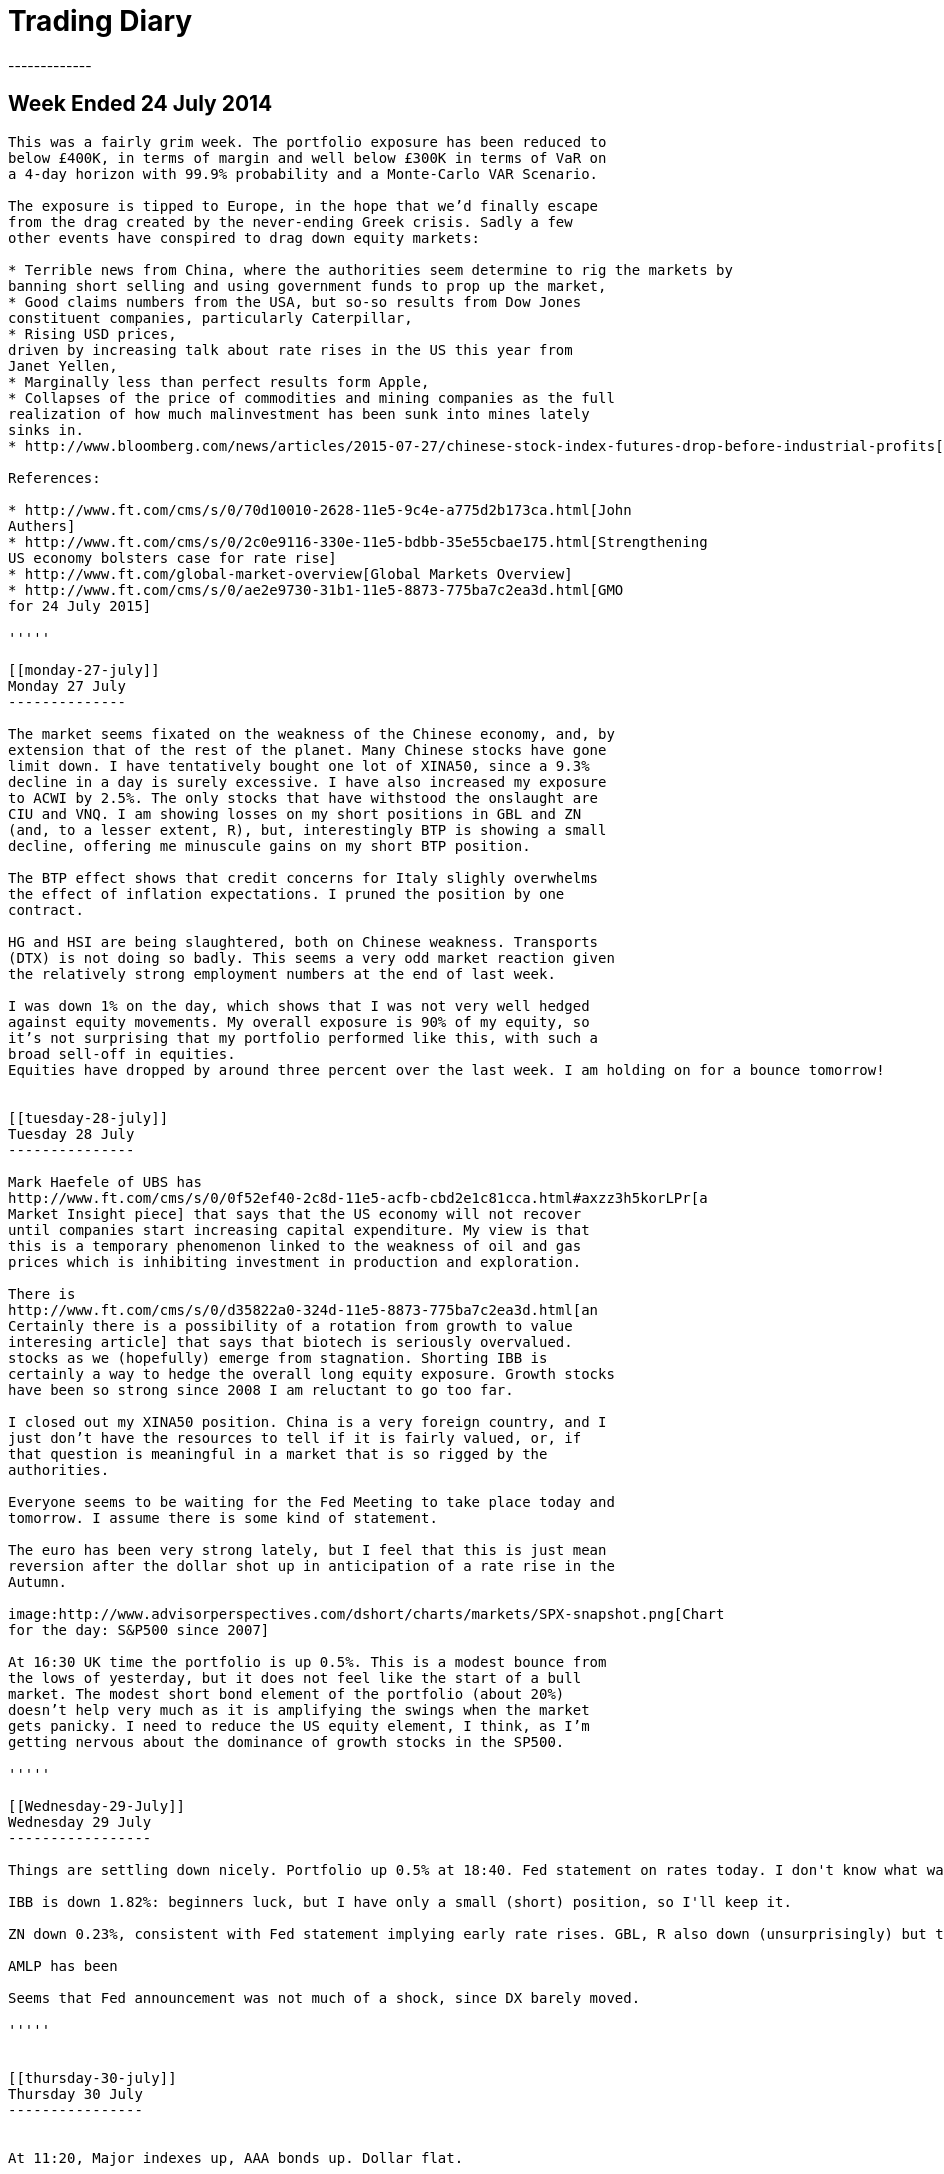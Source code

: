 = Trading Diary
-------------

[[week-ended-24-july-2014]]
== Week Ended 24 July 2014
-----------------------

This was a fairly grim week. The portfolio exposure has been reduced to
below £400K, in terms of margin and well below £300K in terms of VaR on
a 4-day horizon with 99.9% probability and a Monte-Carlo VAR Scenario.

The exposure is tipped to Europe, in the hope that we’d finally escape
from the drag created by the never-ending Greek crisis. Sadly a few
other events have conspired to drag down equity markets: 

* Terrible news from China, where the authorities seem determine to rig the markets by
banning short selling and using government funds to prop up the market,
* Good claims numbers from the USA, but so-so results from Dow Jones
constituent companies, particularly Caterpillar, 
* Rising USD prices,
driven by increasing talk about rate rises in the US this year from
Janet Yellen, 
* Marginally less than perfect results form Apple, 
* Collapses of the price of commodities and mining companies as the full
realization of how much malinvestment has been sunk into mines lately
sinks in.
* http://www.bloomberg.com/news/articles/2015-07-27/chinese-stock-index-futures-drop-before-industrial-profits[China Has Biggest One-Day Stock Crash Since 2007]

References:

* http://www.ft.com/cms/s/0/70d10010-2628-11e5-9c4e-a775d2b173ca.html[John
Authers]
* http://www.ft.com/cms/s/0/2c0e9116-330e-11e5-bdbb-35e55cbae175.html[Strengthening
US economy bolsters case for rate rise]
* http://www.ft.com/global-market-overview[Global Markets Overview]
* http://www.ft.com/cms/s/0/ae2e9730-31b1-11e5-8873-775ba7c2ea3d.html[GMO
for 24 July 2015]

'''''

[[monday-27-july]]
Monday 27 July
--------------

The market seems fixated on the weakness of the Chinese economy, and, by
extension that of the rest of the planet. Many Chinese stocks have gone
limit down. I have tentatively bought one lot of XINA50, since a 9.3%
decline in a day is surely excessive. I have also increased my exposure
to ACWI by 2.5%. The only stocks that have withstood the onslaught are
CIU and VNQ. I am showing losses on my short positions in GBL and ZN
(and, to a lesser extent, R), but, interestingly BTP is showing a small
decline, offering me minuscule gains on my short BTP position.

The BTP effect shows that credit concerns for Italy slighly overwhelms
the effect of inflation expectations. I pruned the position by one
contract.

HG and HSI are being slaughtered, both on Chinese weakness. Transports
(DTX) is not doing so badly. This seems a very odd market reaction given
the relatively strong employment numbers at the end of last week.

I was down 1% on the day, which shows that I was not very well hedged
against equity movements. My overall exposure is 90% of my equity, so
it’s not surprising that my portfolio performed like this, with such a
broad sell-off in equities. 
Equities have dropped by around three percent over the last week. I am holding on for a bounce tomorrow!


[[tuesday-28-july]]
Tuesday 28 July
---------------

Mark Haefele of UBS has
http://www.ft.com/cms/s/0/0f52ef40-2c8d-11e5-acfb-cbd2e1c81cca.html#axzz3h5korLPr[a
Market Insight piece] that says that the US economy will not recover
until companies start increasing capital expenditure. My view is that
this is a temporary phenomenon linked to the weakness of oil and gas
prices which is inhibiting investment in production and exploration.

There is
http://www.ft.com/cms/s/0/d35822a0-324d-11e5-8873-775ba7c2ea3d.html[an
Certainly there is a possibility of a rotation from growth to value
interesing article] that says that biotech is seriously overvalued.
stocks as we (hopefully) emerge from stagnation. Shorting IBB is
certainly a way to hedge the overall long equity exposure. Growth stocks
have been so strong since 2008 I am reluctant to go too far.

I closed out my XINA50 position. China is a very foreign country, and I
just don’t have the resources to tell if it is fairly valued, or, if
that question is meaningful in a market that is so rigged by the
authorities.

Everyone seems to be waiting for the Fed Meeting to take place today and
tomorrow. I assume there is some kind of statement.

The euro has been very strong lately, but I feel that this is just mean
reversion after the dollar shot up in anticipation of a rate rise in the
Autumn.

image:http://www.advisorperspectives.com/dshort/charts/markets/SPX-snapshot.png[Chart
for the day: S&P500 since 2007]

At 16:30 UK time the portfolio is up 0.5%. This is a modest bounce from
the lows of yesterday, but it does not feel like the start of a bull
market. The modest short bond element of the portfolio (about 20%)
doesn’t help very much as it is amplifying the swings when the market
gets panicky. I need to reduce the US equity element, I think, as I’m
getting nervous about the dominance of growth stocks in the SP500.

'''''

[[Wednesday-29-July]]
Wednesday 29 July
-----------------

Things are settling down nicely. Portfolio up 0.5% at 18:40. Fed statement on rates today. I don't know what was said, but it seems to have gone down well: SPX up 0.46%. 

IBB is down 1.82%: beginners luck, but I have only a small (short) position, so I'll keep it.

ZN down 0.23%, consistent with Fed statement implying early rate rises. GBL, R also down (unsurprisingly) but to my great relief, BTP down. BTP has been moving against GBL, lately. It is a nice surprise to see it coming into line, although my position is now pretty small, so it doesn't mean much to me in pound terms.

AMLP has been 

Seems that Fed announcement was not much of a shock, since DX barely moved.

'''''


[[thursday-30-july]]
Thursday 30 July
----------------


At 11:20, Major indexes up, AAA bonds up. Dollar flat. 

At 17:14, most equity indexes down, ACWI down 0.32%. Portfolio showing a decline of 2.3bp (0.023%). Basically a flat day. ESTX up .3%, so I'm glad a I bought one extra lot.

VaR now sitting at 6.2%. Acceptable, but would like to get it to 5% of portfolio value. The ACWI position now accounts for one third of the VaR. 

Decided to close the IBB position. This strategy needs to be examined later, in more detail.


'''''

[[thursday-30-july]]
Thursday 30 July
----------------
Not sure what I wrote on this day

'''''

[[Friday-31-july]]
Friday 31 July
--------------

Finally my limit order to sell MXEA at 1872 was triggered. Unfortunately I'd sold one lot earlier, so I ended up with a one-lot short position. Not a lot of 
damage was done, bit I should have adjused the limit order.
This released margin of about 0.5% of the portfolio value (and about 12.5% of the previous margin). I then extended the position by buying some ETFs. Mainly VTI, 
which has a wonderfully low expense ratio, but also EFA, which is the ETF equivalent of MXEA.

I have now pushed the VaR expected maximum loss to 5% of the portfolio value, which is a comfortable level that could be increased to take advantage of a rebound from a major market
movement.

'''''
[[Friday-31-july]]
Friday 31 July
--------------
Hmmm...


'''''
[[Monday-3-aug]]
Monday 3 Aug
------------
Europe was up a lot earlier this morning, and I just wondered whether I should get exposure via DJ600 (the full 600 stock future) rather than the STOXX 50. 
In general my attitude is always '`the bigger the number of stocks in the index the better`', as long as I don't have to pay much for the privilege.

I also felt that having 100% GBP currency exposure was possibly bad. I therefore bought some USD. This reduced by margin exposure.

The market moved against me in the afternoon: ACWI down .18%, but I managed to reshuffle my exposure without realizing any losses. 
Not sure what is driving the market down: EEM seems very weak, so maybe its yet more bad news coming out of China.

'''''
[[tuesday-4-aug]]
Tuesday 4 August
----------------
Got cold feet yesterday and transmitted a couple of sell orders to reign back the position. 
Because of the early rally in European equities I'd bought some MXEA, but this slumped later in the day.
To reduce the overall risk of the position I put in a sell order which was triggered this morning. 
I also decided to undo my newly increased exposure to USD. 
It's really not good practice to get cold feet within a day of trading, but fortunately I was able to reverse these trades at no cost.

Current max loss (VaR) standing at less than 4% of portfolio equity, which is as low as it has been for a long time. 
The summer, and the general uncertainty around China, Greece, US employment, UK recovery, Abenomics and the Fed raising rates all make me want to reduce my exposure.
Current daily movements trending to around the 10bp level, which is really just noise. 
To be fair, though, the markets are quite quiet too.


'''''
[[Wednesday-5-aug]]
Wednesday 5 Aug
---------------
Equity markets rose strongly early, for reasons which seem to be connected with a light private payrolls number.  
This is supposed to delay the point when the Fed will raise rates.
Bonds (GBL, R, ZN and BTP) were all down between about a half a percent and one percent.

Equities fell back later in the day. 

I took the advantage to take profits on a couple of positions, lowering my VaR to the lowest it has been for months. The only equity futures position I have now is OBX, which I probably should never have bought: it seems to trade only ever couple of days.

'''''

[[weekending-8-Aug]]
Weekending 8th Aug
------------------
The end of the week was pretty disappointing. The payroll numbers were pretty much as expected: 215K, but the market didn't like them. 
It's not really clear whether the problem is that 'the market expects' interest rates to increase because of the strength of the economy, or the stock market to decline, because of the weakness of the economy.

Commodities are going through a 'nuclear winter' as Dividend Disco says. At some point, things will have to improve, and with that in mind I've opened up a small position in VDE.
As usual when the market is drifting lower, I could not resist picking up some favourite stocks at a cheap(er) price.
My main splurge was on ten contracts of ES, which is, in the new cautious trading regime, a big postion for me. 
// Must adjust to express in pc of portfolio terms 

I was tempted to punt on TSLA, which I regard as a faintly ridiculous company. I shorted 6.2% of my position, which is, in retrospect, quite brave. 
The position was closed out via a saved limit order at the open on Monday at a modest profit, but I really must stick to my guns and avoid individual stocks.
'''''

[[monday-10-aug]]
Monday 10 Aug
-------------
On Monday the market rallied. 
I yielded to temptation again to put on some extra exposure to the equities market 'now that the bearish phase is finally over'.  Purchases of VNQ, AMLP, DJ600 Sept, REM, VDE and BRK B. 

As the (US) morning wore on the day got better and better. 

Currently I'm getting away with it. Total VaR loss still only 222K, so I haven't gone mad.
'''''


[[tuesday-18-aug]]
Tuesday 18 Aug
--------------
Well, the market has resolutely drifted sideways.

I am up on the week, but only by 0.5%, so I probably should have stayed out of the market.

I did the accounts for the pension fund, of which my brokerage account forms the bulk of the assets, and was pleased to find
that I'd made an (unrepeatable) 75% return (annualized, continuously compounded) over first half of the calendar year. 
Although this information should have no influence on my investment decisions, it did tell me that a lot is possible to make
seriously strong returns when the market, globally is going sideways.

Ironically I cannot really remember how I did it. Checking the market every day, seeing a significant number of days when the 
portfolio is down significantly means that you end up losing track of the performance overall. 
For Q1 and Q2 this was particularly a problem as I was transferring all my holdings from Options Xpress to Interactive Brokers.
After using USD as a base currency for a while (because that was what I was used to with Options Xpress, where you don't
have a choice about what base currency to use) I switched to pounds, which is, after all, what all my costs are denominated in.
Because the numbers were similar I really missed the fact that I was up a lot, in USD. 
I believe my main gains were obtained by having faith in Europe and using options a lot.

I am not running any options positions now because this requires more day-to-day monitoring of my positions than I have time for, and anyway, volatility is too low. 
I was mainly shorting puts in order to express a bullish view and receive option premium.

I do feel that USD is the place to be at  the moment. 
The consensus seems to be building that the Fed will indeed raise rates next month, which, presumably will at least ensure that the dollar is supported. 

EEM has been a terrible investment. Even though it's only 2.2% of the portfolio I deeply regret opening it.

Trading ideas (not implemented): short MYR, short anything to do with China, short anything to do with Russia and Brazil. The BRICS have become the fragile five (or ten, or fifteen!).

I decided to short the RUB and CNH. Emerging market currencies have had a rough time recently, because of weakness in commodity prices. The yuan is a rigged market, so anything could happen, but now the PBOC have allowed it to devalue once, and claimed the reason is to let its level be more determined by market forces, it seems logicall that for all sorts of reasons it will sink. 
China is a semi kleptocracy, and although it has made great economic gains recently as it adopts western
technology I do no think that it will ever transition to a first world country unless it becomes a democracy, which seems as unlikely an event as ever now.

Russia is rapidly becoming a failed state. It went straight from communist dictatorship to kleptocrat dictatorship, and will not exit that state without a major crisis.


'''''
[[october-15]]
October '15
-----------

There are tentative signs that Europe's economy is starting to take off. Mario Draghi seems to have overcome the opposition from the Bundesbank to buy government bonds. Far from generating hyperinflation, however, interest rates in Europe, both short and long term, have never been lower. Most of the continent has negative short term rates, which, until it happened, was thought to be impossible. 

The way to take advantage of this situation is to enter into a spread trade, selling Bunds, and buying US Treasuries.  The theory is that buy being net flat in ten-year exposure, the strategy will be immune from global interest rate fluctuations.

The theory worked well for most of a month, before yields in Germany fell even lower. This was pretty painful, and has damaged my recent performance, but I still consider that the strategy is sound, and will not be unwinding my position any time soon.

Unfortunately, margin calculations do not give me full credit for the hedge as Bund futures trade on DTB and US Treasury futures trade on CME (or Globex). I am nowhere near using all my capital for margin, so that's not a major problem, but it is a bit annoying.

[[november-15]]
November '15
------------
I got cold feet and decided to move towards a more hedged equity position. I decided to short the US and go long Europe (in the form of the DJ600 and EST50). Unfortunately this was sortly after a major correction across the globe. So far the US, to which I am exposed via the S&P 500 index, using mini-futures, symbol ES, has roared back, slightly making a mockery of the idea that I'd be fully hedged against a major move in global equities. 

Altogether, these have not been a terribly happy month or two. One silver lining is that I decided that it'd be better that my cash was held in USD, rather than GBP. Mark Carney's recent caution about the timings of rate rises (week 1 or the month) has resulted in some gains on the FX front. This position was opened up for hedging, so I can't really take credit for it as a brilliant trading decision, but I won't send back the profits.

I have also been influenced by the research results of <<{{book.bibliography}}#star-capital, Star Capital>>

I have been reading <<{{book.bibliography}}#spitznagel, Spitznagel>> and have, as a result, been spending modest amounts of money on out of the money puts. I would have liked to buy puts on the SPX, but to reduce my margin requirements I have been buying them on the STOXX 50 (ESTX50) instead.

 